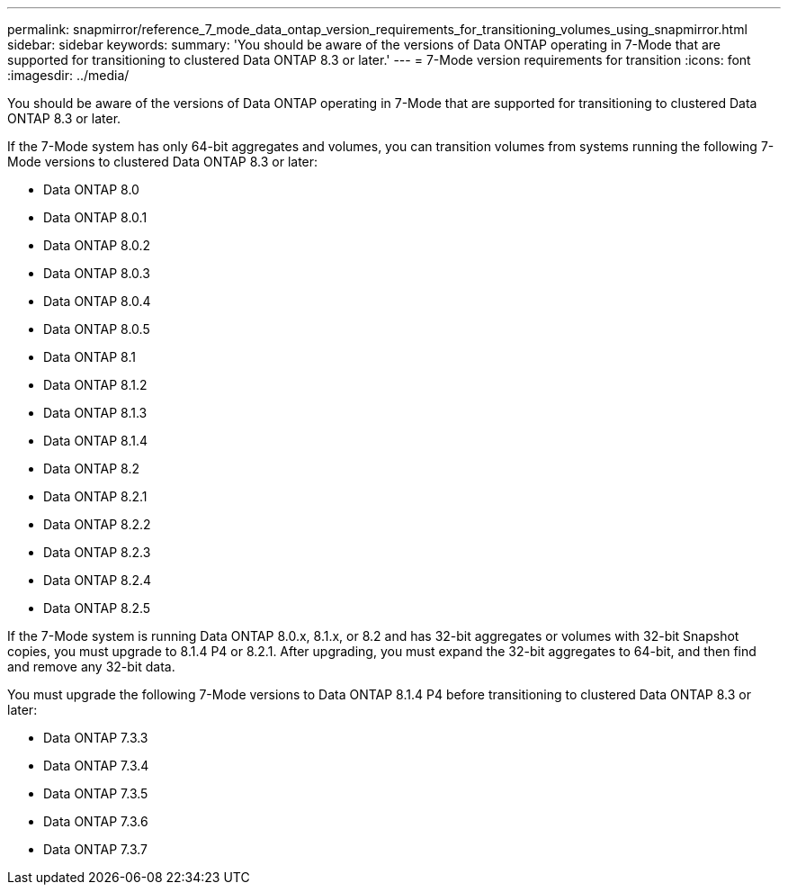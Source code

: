 ---
permalink: snapmirror/reference_7_mode_data_ontap_version_requirements_for_transitioning_volumes_using_snapmirror.html
sidebar: sidebar
keywords: 
summary: 'You should be aware of the versions of Data ONTAP operating in 7-Mode that are supported for transitioning to clustered Data ONTAP 8.3 or later.'
---
= 7-Mode version requirements for transition
:icons: font
:imagesdir: ../media/

[.lead]
You should be aware of the versions of Data ONTAP operating in 7-Mode that are supported for transitioning to clustered Data ONTAP 8.3 or later.

If the 7-Mode system has only 64-bit aggregates and volumes, you can transition volumes from systems running the following 7-Mode versions to clustered Data ONTAP 8.3 or later:

* Data ONTAP 8.0
* Data ONTAP 8.0.1
* Data ONTAP 8.0.2
* Data ONTAP 8.0.3
* Data ONTAP 8.0.4
* Data ONTAP 8.0.5
* Data ONTAP 8.1
* Data ONTAP 8.1.2
* Data ONTAP 8.1.3
* Data ONTAP 8.1.4
* Data ONTAP 8.2
* Data ONTAP 8.2.1
* Data ONTAP 8.2.2
* Data ONTAP 8.2.3
* Data ONTAP 8.2.4
* Data ONTAP 8.2.5

If the 7-Mode system is running Data ONTAP 8.0.x, 8.1.x, or 8.2 and has 32-bit aggregates or volumes with 32-bit Snapshot copies, you must upgrade to 8.1.4 P4 or 8.2.1. After upgrading, you must expand the 32-bit aggregates to 64-bit, and then find and remove any 32-bit data.

You must upgrade the following 7-Mode versions to Data ONTAP 8.1.4 P4 before transitioning to clustered Data ONTAP 8.3 or later:

* Data ONTAP 7.3.3
* Data ONTAP 7.3.4
* Data ONTAP 7.3.5
* Data ONTAP 7.3.6
* Data ONTAP 7.3.7
